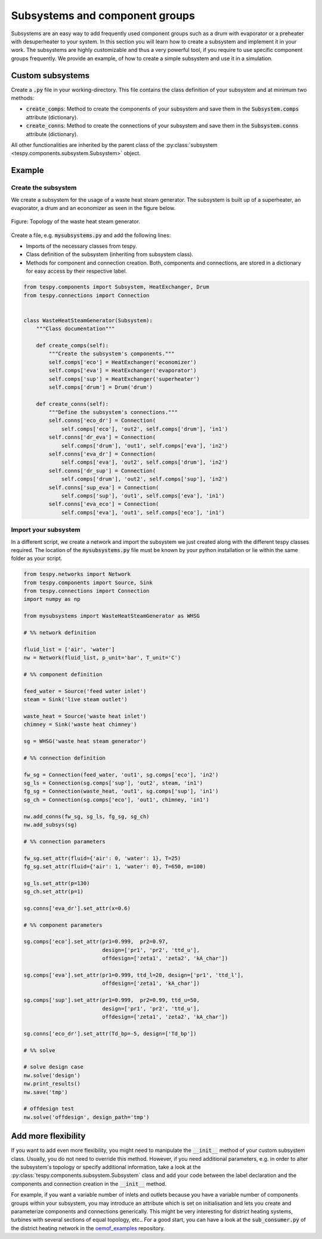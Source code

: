 .. _tespy_subsystems_label:

Subsystems and component groups
===============================

Subsystems are an easy way to add frequently used component groups such as a
drum with evaporator or a preheater with desuperheater to your system. In this
section you will learn how to create a subsystem and implement it in your work.
The subsystems are highly customizable and thus a very powerful tool, if you
require to use specific component groups frequently. We provide an example, of
how to create a simple subsystem and use it in a simulation.

Custom subsystems
-----------------

Create a :code:`.py` file in your working-directory. This file contains the
class definition of your subsystem and at minimum two methods:

- :code:`create_comps`: Method to create the components of your subsystem and
  save them in the :code:`Subsystem.comps` attribute (dictionary).
- :code:`create_conns`: Method to create the connections of your subsystem and
  save them in the :code:`Subsystem.conns` attribute (dictionary).

All other functionalities are inherited by the parent class of the
:py:class:`subsystem <tespy.components.subsystem.Subsystem>` object.

Example
-------

Create the subsystem
^^^^^^^^^^^^^^^^^^^^

We create a subsystem for the usage of a waste heat steam generator. The
subsystem is built up of a superheater, an evaporator, a drum and an economizer
as seen in the figure below.

.. figure:: api/_images/subsystem_waste_heat_generator.svg
    :align: center

    Figure: Topology of the waste heat steam generator.

Create a file, e.g. :code:`mysubsystems.py` and add the following lines:

- Imports of the necessary classes from tespy.
- Class definition of the subsystem (inheriting from subsystem class).
- Methods for component and connection creation. Both, components and
  connections, are stored in a dictionary for easy access by their respective
  label.

.. code-block:: python

    from tespy.components import Subsystem, HeatExchanger, Drum
    from tespy.connections import Connection


    class WasteHeatSteamGenerator(Subsystem):
        """Class documentation"""

        def create_comps(self):
            """Create the subsystem's components."""
            self.comps['eco'] = HeatExchanger('economizer')
            self.comps['eva'] = HeatExchanger('evaporator')
            self.comps['sup'] = HeatExchanger('superheater')
            self.comps['drum'] = Drum('drum')

        def create_conns(self):
            """Define the subsystem's connections."""
            self.conns['eco_dr'] = Connection(
                self.comps['eco'], 'out2', self.comps['drum'], 'in1')
            self.conns['dr_eva'] = Connection(
                self.comps['drum'], 'out1', self.comps['eva'], 'in2')
            self.conns['eva_dr'] = Connection(
                self.comps['eva'], 'out2', self.comps['drum'], 'in2')
            self.conns['dr_sup'] = Connection(
                self.comps['drum'], 'out2', self.comps['sup'], 'in2')
            self.conns['sup_eva'] = Connection(
                self.comps['sup'], 'out1', self.comps['eva'], 'in1')
            self.conns['eva_eco'] = Connection(
                self.comps['eva'], 'out1', self.comps['eco'], 'in1')

Import your subsystem
^^^^^^^^^^^^^^^^^^^^^

In a different script, we create a network and import the subsystem we just
created along with the different tespy classes required. The location of the
:code:`mysubsystems.py` file must be known by your python installation or lie
within the same folder as your script.

.. code-block:: python

    from tespy.networks import Network
    from tespy.components import Source, Sink
    from tespy.connections import Connection
    import numpy as np

    from mysubsystems import WasteHeatSteamGenerator as WHSG

    # %% network definition

    fluid_list = ['air', 'water']
    nw = Network(fluid_list, p_unit='bar', T_unit='C')

    # %% component definition

    feed_water = Source('feed water inlet')
    steam = Sink('live steam outlet')

    waste_heat = Source('waste heat inlet')
    chimney = Sink('waste heat chimney')

    sg = WHSG('waste heat steam generator')

    # %% connection definition

    fw_sg = Connection(feed_water, 'out1', sg.comps['eco'], 'in2')
    sg_ls = Connection(sg.comps['sup'], 'out2', steam, 'in1')
    fg_sg = Connection(waste_heat, 'out1', sg.comps['sup'], 'in1')
    sg_ch = Connection(sg.comps['eco'], 'out1', chimney, 'in1')

    nw.add_conns(fw_sg, sg_ls, fg_sg, sg_ch)
    nw.add_subsys(sg)

    # %% connection parameters

    fw_sg.set_attr(fluid={'air': 0, 'water': 1}, T=25)
    fg_sg.set_attr(fluid={'air': 1, 'water': 0}, T=650, m=100)

    sg_ls.set_attr(p=130)
    sg_ch.set_attr(p=1)

    sg.conns['eva_dr'].set_attr(x=0.6)

    # %% component parameters

    sg.comps['eco'].set_attr(pr1=0.999,  pr2=0.97,
                             design=['pr1', 'pr2', 'ttd_u'],
                             offdesign=['zeta1', 'zeta2', 'kA_char'])

    sg.comps['eva'].set_attr(pr1=0.999, ttd_l=20, design=['pr1', 'ttd_l'],
                             offdesign=['zeta1', 'kA_char'])

    sg.comps['sup'].set_attr(pr1=0.999,  pr2=0.99, ttd_u=50,
                             design=['pr1', 'pr2', 'ttd_u'],
                             offdesign=['zeta1', 'zeta2', 'kA_char'])

    sg.conns['eco_dr'].set_attr(Td_bp=-5, design=['Td_bp'])

    # %% solve

    # solve design case
    nw.solve('design')
    nw.print_results()
    nw.save('tmp')

    # offdesign test
    nw.solve('offdesign', design_path='tmp')


Add more flexibility
--------------------

If you want to add even more flexibility, you might need to manipulate the
:code:`__init__` method of your custom subsystem class. Usually, you do not
need to override this method. However, if you need additional parameters, e.g.
in order to alter the subsystem's topology or specify additional information,
take a look at the :py:class:`tespy.components.subsystem.Subsystem` class and
add your code between the label declaration and the components and connection
creation in the :code:`__init__` method.

For example, if you want a variable number of inlets and outlets because you
have a variable number of components groups within your subsystem, you may
introduce an attribute which is set on initialisation and lets you create and
parameterize components and connections generically. This might be very
interesting for district heating systems, turbines with several sections of
equal topology, etc.. For a good start, you can have a look at the
:code:`sub_consumer.py` of the district heating network in the
`oemof_examples <https://github.com/oemof/oemof-examples/tree/master/oemof_examples/tespy/district_heating>`_
repository.
